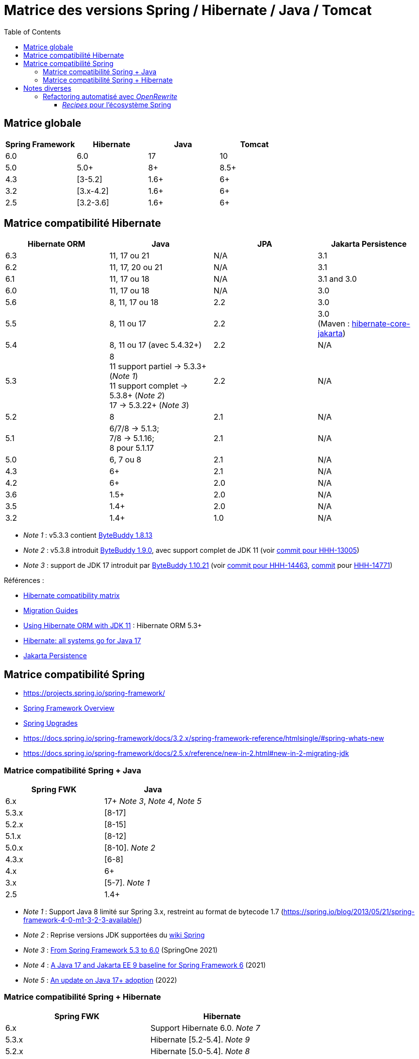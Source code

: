 = Matrice des versions Spring / Hibernate / Java / Tomcat
:encoding: utf-8
:toc: auto
:toclevels: 3
:icons: font

== Matrice globale

|===
| Spring Framework | Hibernate | Java | Tomcat

| 6.0
| 6.0
| 17
| 10

| 5.0
| 5.0+
| 8+
| 8.5+

| 4.3
| [3-5.2]
| 1.6+
| 6+

| 3.2
| [3.x-4.2]
| 1.6+
| 6+

| 2.5
| [3.2-3.6]
| 1.6+
| 6+
|===

== Matrice compatibilité Hibernate

|===
| Hibernate ORM | Java | JPA | Jakarta Persistence 

| 6.3
| 11, 17 ou 21
| N/A
| 3.1

| 6.2
| 11, 17, 20 ou 21
| N/A
| 3.1

| 6.1
| 11, 17 ou 18
| N/A
| 3.1 and 3.0

| 6.0
| 11, 17 ou 18
| N/A
| 3.0

| 5.6
| 8, 11, 17 ou 18
| 2.2
| 3.0

| 5.5
| 8, 11 ou 17
| 2.2
| 3.0 +
(Maven : https://search.maven.org/artifact/org.hibernate/hibernate-core-jakarta[hibernate-core-jakarta])

| 5.4
| 8, 11 ou 17 (avec 5.4.32+)
| 2.2
| N/A

| 5.3
| 8 +
11 support partiel -> 5.3.3+ (_Note 1_) +
11 support complet -> 5.3.8+ (_Note 2_) +
17 -> 5.3.22+ (_Note 3_)
| 2.2
| N/A

| 5.2
| 8
| 2.1
| N/A

| 5.1
| 6/7/8 -> 5.1.3; +
 7/8 -> 5.1.16; +
 8 pour 5.1.17
| 2.1
| N/A

| 5.0
| 6, 7 ou 8
| 2.1
| N/A

| 4.3
| 6+
| 2.1
| N/A

| 4.2
| 6+
| 2.0
| N/A

| 3.6
| 1.5+
| 2.0
| N/A

| 3.5
| 1.4+
| 2.0
| N/A

| 3.2
| 1.4+
| 1.0
| N/A
|===

- _Note 1_ : v5.3.3 contient https://github.com/raphw/byte-buddy/blob/master/release-notes.md#5-july-2018-version-1813[ByteBuddy 1.8.13]
- _Note 2_ : v5.3.8 introduit https://github.com/raphw/byte-buddy/blob/master/release-notes.md#29-september-2018-version-190[ByteBuddy 1.9.0], avec support complet de JDK 11 (voir https://github.com/hibernate/hibernate-orm/commit/f388420ecaba2553eaee53cedc335fea6262eea1[commit pour HHH-13005])
- _Note 3_ : support de JDK 17 introduit par https://github.com/raphw/byte-buddy/blob/master/release-notes.md#21-february-2021-version-11021[ByteBuddy 1.10.21] (voir https://github.com/hibernate/hibernate-orm/commit/e61eff291320f83af6552eec7cf3a7bb7ddd9f59[commit pour HHH-14463], https://github.com/hibernate/hibernate-orm/commit/4fb18e27e3cecae458f12236dbe21b6761c2d7bf[commit] pour https://hibernate.atlassian.net/browse/HHH-14771[HHH-14771])

Références :

- http://hibernate.org/orm/releases/#compatibility-matrix[Hibernate compatibility matrix]
- https://github.com/hibernate/hibernate-orm/wiki/Migration-Guides[Migration Guides]
- http://in.relation.to/2018/09/13/using-hibernate-orm-with-jdk11/[Using Hibernate ORM with JDK 11] : Hibernate ORM 5.3+
- https://in.relation.to/2021/09/14/ready-for-jdk17/[Hibernate: all systems go for Java 17]
- https://jakarta.ee/specifications/persistence/[Jakarta Persistence]

== Matrice compatibilité Spring

- https://projects.spring.io/spring-framework/
- https://docs.spring.io/spring-framework/docs/current/spring-framework-reference/overview.html#overview[Spring Framework Overview]
- https://github.com/spring-projects/spring-framework/wiki/Spring-Framework-Versions#upgrades[Spring Upgrades]
- https://docs.spring.io/spring-framework/docs/3.2.x/spring-framework-reference/htmlsingle/#spring-whats-new
- https://docs.spring.io/spring-framework/docs/2.5.x/reference/new-in-2.html#new-in-2-migrating-jdk

=== Matrice compatibilité Spring + Java

|===
| Spring FWK | Java

| 6.x
| 17+ _Note 3_, _Note 4_, _Note 5_

| 5.3.x
| [8-17]

| 5.2.x
| [8-15]

| 5.1.x
| [8-12]

| 5.0.x
| [8-10]. _Note 2_

| 4.3.x
| [6-8]

| 4.x
| 6+

| 3.x
| [5-7]. _Note 1_

| 2.5
| 1.4+
|===

- _Note 1_ : Support Java 8 limité sur Spring 3.x, restreint au format de bytecode 1.7 (https://spring.io/blog/2013/05/21/spring-framework-4-0-m1-3-2-3-available/)
- _Note 2_ : Reprise versions JDK supportées du https://github.com/spring-projects/spring-framework/wiki/Spring-Framework-Versions#jdk-version-range[wiki Spring]
- _Note 3_ : https://springone.io/2021/sessions/from-spring-framework-5-3-to-6-0[From Spring Framework 5.3 to 6.0] (SpringOne 2021)
- _Note 4_ : https://spring.io/blog/2021/09/02/a-java-17-and-jakarta-ee-9-baseline-for-spring-framework-6[A Java 17 and Jakarta EE 9 baseline for Spring Framework 6] (2021)
- _Note 5_ : https://spring.io/blog/2022/03/28/an-update-on-java-17-adoption[An update on Java 17+ adoption] (2022)

=== Matrice compatibilité Spring + Hibernate

|===
| Spring FWK | Hibernate

| 6.x
| Support Hibernate 6.0. _Note 7_

| 5.3.x
| Hibernate [5.2-5.4]. _Note 9_

| 5.2.x
| Hibernate [5.0-5.4]. _Note 8_

| 5.1.x
| JPA 2.1+ ou Hibernate [5.0-5.3]. _Note 5_

| 5.0.x
| JPA 2.1+ ou Hibernate [5.0-5.2]. _Note 1_

| 4.3.x
| [3.6-5.2] _Note 4_

| 4.0.x
| [3.6-4]. _Note 2_

| 3.2.x
| [3-4.2.x]. _Note 3_

| 3.0.x
| [3.2-3.6]
|===

* _Note 1_ : https://docs.spring.io/spring/docs/5.0.2.RELEASE/spring-framework-reference/data-access.html#orm-hibernate
* _Note 2_ : Voir https://docs.spring.io/spring/docs/4.0.0.RELEASE/spring-framework-reference/html/orm.html#orm-hibernate
* _Note 3_ : Hibernate 4.2 d'après le POM de _spring-orm_ 3.2.18
* _Note 4_ : https://github.com/spring-projects/spring-framework/issues/18899[Support for Hibernate ORM 5.2]
* _Note 5_ : https://github.com/spring-projects/spring-framework/issues/20850[Support for Hibernate ORM 5.3]
* _Note 6_ : https://github.com/spring-projects/spring-framework/issues/22128[Support for Hibernate ORM 6.0] (postponed)
* _Note 7_ : https://springone.io/2021/sessions/from-spring-framework-5-3-to-6-0[From Spring Framework 5.3 to 6.0] - new baseline contains Jakarta EE 9 / Hibernate ORM 6 -> 🎬 https://www.youtube.com/watch?v=btvh21K3yvU&t=604s
* _Note 8_ : Javadoc dans https://github.com/spring-projects/spring-framework/blob/5.2.x/spring-orm/src/main/java/org/springframework/orm/hibernate5/LocalSessionFactoryBean.java
* _Note 9_ : 
** Javadoc dans https://github.com/spring-projects/spring-framework/commit/ba65cef52bbb28e8286faf6d36b5a7ed2b253fa5#diff-236ca7afd9b7f26eacc5c5119d5c0e02b567da3d9d0ea2981c959f656b03f485
** issue https://github.com/spring-projects/spring-framework/issues/25533
** doc : https://docs.spring.io/spring-framework/docs/5.3.x/reference/html/data-access.html#orm-hibernate 

Voir notamment la classe `LocalSessionFactoryBean` dans les packages `org.springframework.orm.hibernate3`, `org.springframework.orm.hibernate4`, `org.springframework.orm.hibernate5`.

Pour JPA voir la classe `LocalContainerEntityManagerFactoryBean` dans le package `org.springframework.orm.jpa` par exemple.

La classe `org.springframework.orm.hibernate3.annotation.AnnotationSessionFactoryBean` est remplacée par `org.springframework.orm.hibernate4.LocalSessionFactoryBean`.

== Notes diverses

=== Refactoring automatisé avec _OpenRewrite_

Un outil propose d'appliquer du refactoring de code ou des montées de versions des librairies de façon *automatisée*.
Il s'agit de https://docs.openrewrite.org/[OpenRewrite].

Ces refactorings sont présentés sous la forme de "recettes" (_recipes_).
Un catalogue de _recipes_ est présenté ici : https://docs.openrewrite.org/recipes.

==== _Recipes_ pour l'écosystème Spring

Il existe de nombreuses _recipes_ pour l'écosystème Spring, présentées ici : https://docs.openrewrite.org/recipes/java/spring.

Et en particulier pour _Spring Framework_ : https://docs.openrewrite.org/recipes/java/spring/framework.

Par exemple :

* link:https://docs.openrewrite.org/recipes/java/spring/framework/upgradespringframework_5_0[Migrate to Spring Framework 5.0]
* link:https://docs.openrewrite.org/recipes/java/spring/framework/upgradespringframework_5_1[Migrate to Spring Framework 5.1]
* link:https://docs.openrewrite.org/recipes/java/spring/framework/upgradespringframework_5_2[Migrate to Spring Framework 5.2]
* link:https://docs.openrewrite.org/recipes/java/spring/framework/upgradespringframework_5_3[Migrate to Spring Framework 5.3]
